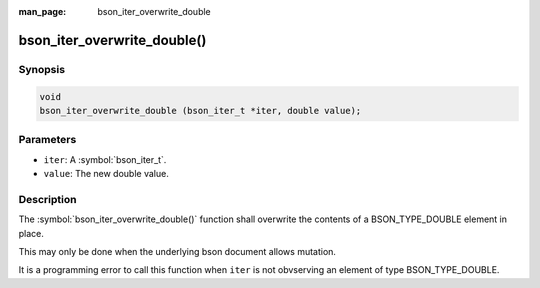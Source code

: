 :man_page: bson_iter_overwrite_double

bson_iter_overwrite_double()
============================

Synopsis
--------

.. code-block:: c

  void
  bson_iter_overwrite_double (bson_iter_t *iter, double value);

Parameters
----------

* ``iter``: A :symbol:`bson_iter_t`.
* ``value``: The new double value.

Description
-----------

The :symbol:`bson_iter_overwrite_double()` function shall overwrite the contents of a BSON_TYPE_DOUBLE element in place.

This may only be done when the underlying bson document allows mutation.

It is a programming error to call this function when ``iter`` is not obvserving an element of type BSON_TYPE_DOUBLE.

